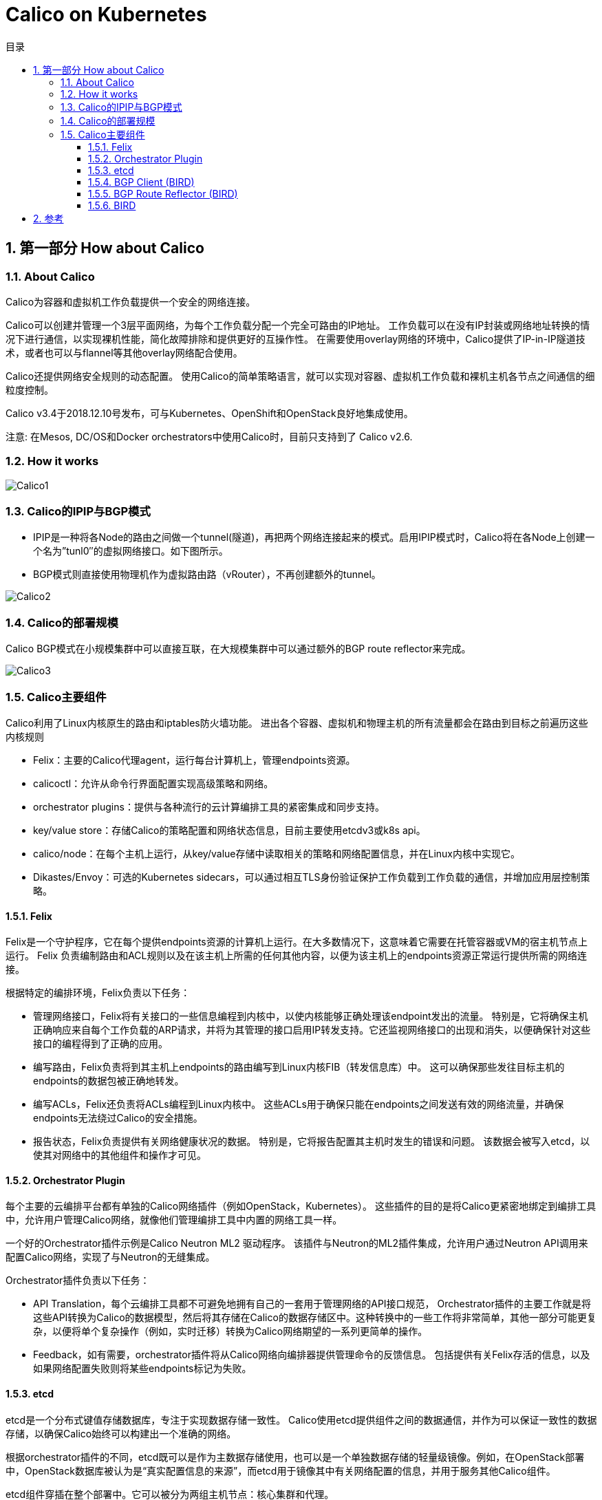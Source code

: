 = Calico on Kubernetes
:toc:
:toc-title: 目录
:toclevels: 5
:sectnums:

== 第一部分 How about Calico
=== About Calico
Calico为容器和虚拟机工作负载提供一个安全的网络连接。

Calico可以创建并管理一个3层平面网络，为每个工作负载分配一个完全可路由的IP地址。 工作负载可以在没有IP封装或网络地址转换的情况下进行通信，以实现裸机性能，简化故障排除和提供更好的互操作性。 在需要使用overlay网络的环境中，Calico提供了IP-in-IP隧道技术，或者也可以与flannel等其他overlay网络配合使用。

Calico还提供网络安全规则的动态配置。 使用Calico的简单策略语言，就可以实现对容器、虚拟机工作负载和裸机主机各节点之间通信的细粒度控制。

Calico v3.4于2018.12.10号发布，可与Kubernetes、OpenShift和OpenStack良好地集成使用。

注意: 在Mesos, DC/OS和Docker orchestrators中使用Calico时，目前只支持到了 Calico v2.6.

=== How it works
image:images/Calico1.png[]

=== Calico的IPIP与BGP模式
- IPIP是一种将各Node的路由之间做一个tunnel(隧道)，再把两个网络连接起来的模式。启用IPIP模式时，Calico将在各Node上创建一个名为”tunl0″的虚拟网络接口。如下图所示。
- BGP模式则直接使用物理机作为虚拟路由路（vRouter），不再创建额外的tunnel。

image:images/Calico2.png[]

=== Calico的部署规模
Calico BGP模式在小规模集群中可以直接互联，在大规模集群中可以通过额外的BGP route reflector来完成。

image:images/Calico3.png[]

=== Calico主要组件
Calico利用了Linux内核原生的路由和iptables防火墙功能。 进出各个容器、虚拟机和物理主机的所有流量都会在路由到目标之前遍历这些内核规则

- Felix：主要的Calico代理agent，运行每台计算机上，管理endpoints资源。
- calicoctl：允许从命令行界面配置实现高级策略和网络。
- orchestrator plugins：提供与各种流行的云计算编排工具的紧密集成和同步支持。
- key/value store：存储Calico的策略配置和网络状态信息，目前主要使用etcdv3或k8s api。
- calico/node：在每个主机上运行，从key/value存储中读取相关的策略和网络配置信息，并在Linux内核中实现它。
- Dikastes/Envoy：可选的Kubernetes sidecars，可以通过相互TLS身份验证保护工作负载到工作负载的通信，并增加应用层控制策略。

==== Felix
Felix是一个守护程序，它在每个提供endpoints资源的计算机上运行。在大多数情况下，这意味着它需要在托管容器或VM的宿主机节点上运行。 Felix 负责编制路由和ACL规则以及在该主机上所需的任何其他内容，以便为该主机上的endpoints资源正常运行提供所需的网络连接。

根据特定的编排环境，Felix负责以下任务：

- 管理网络接口，Felix将有关接口的一些信息编程到内核中，以使内核能够正确处理该endpoint发出的流量。 特别是，它将确保主机正确响应来自每个工作负载的ARP请求，并将为其管理的接口启用IP转发支持。它还监视网络接口的出现和消失，以便确保针对这些接口的编程得到了正确的应用。
- 编写路由，Felix负责将到其主机上endpoints的路由编写到Linux内核FIB（转发信息库）中。 这可以确保那些发往目标主机的endpoints的数据包被正确地转发。
- 编写ACLs，Felix还负责将ACLs编程到Linux内核中。 这些ACLs用于确保只能在endpoints之间发送有效的网络流量，并确保endpoints无法绕过Calico的安全措施。
- 报告状态，Felix负责提供有关网络健康状况的数据。 特别是，它将报告配置其主机时发生的错误和问题。 该数据会被写入etcd，以使其对网络中的其他组件和操作才可见。

==== Orchestrator Plugin
每个主要的云编排平台都有单独的Calico网络插件（例如OpenStack，Kubernetes）。 这些插件的目的是将Calico更紧密地绑定到编排工具中，允许用户管理Calico网络，就像他们管理编排工具中内置的网络工具一样。

一个好的Orchestrator插件示例是Calico Neutron ML2 驱动程序。 该插件与Neutron的ML2插件集成，允许用户通过Neutron API调用来配置Calico网络，实现了与Neutron的无缝集成。

Orchestrator插件负责以下任务：

- API Translation，每个云编排工具都不可避免地拥有自己的一套用于管理网络的API接口规范， Orchestrator插件的主要工作就是将这些API转换为Calico的数据模型，然后将其存储在Calico的数据存储区中。这种转换中的一些工作将非常简单，其他一部分可能更复杂，以便将单个复杂操作（例如，实时迁移）转换为Calico网络期望的一系列更简单的操作。
- Feedback，如有需要，orchestrator插件将从Calico网络向编排器提供管理命令的反馈信息。 包括提供有关Felix存活的信息，以及如果网络配置失败则将某些endpoints标记为失败。

==== etcd
etcd是一个分布式键值存储数据库，专注于实现数据存储一致性。 Calico使用etcd提供组件之间的数据通信，并作为可以保证一致性的数据存储，以确保Calico始终可以构建出一个准确的网络。

根据orchestrator插件的不同，etcd既可以是作为主数据存储使用，也可以是一个单独数据存储的轻量级镜像。例如，在OpenStack部署中，OpenStack数据库被认为是“真实配置信息的来源”，而etcd用于镜像其中有关网络配置的信息，并用于服务其他Calico组件。

etcd组件穿插在整个部署中。它可以被分为两组主机节点：核心集群和代理。

对于小型部署，核心集群可以是一个节点的etcd集群（通常与orchestrator插件组件位于同一节点上）。这种部署模型很简单但没有为etcd提供冗余。在etcd失败的情况下，orchstrator插件必须重建数据库，例如OpenStack，它需要插件从OpenStack数据库重新同步状态到etcd。

在较大的部署中，核心群集可以根据etcd管理指南进行扩展。

此外，在运行Felix或orchstrator插件的每台计算机上，会运行一个etcd代理服务。这减少了etcd核心集群上的负载，并为主机节点屏蔽了etcd服务集群的细节。在etcd集群与orchstrator插件在同一台机器上都有成员的情况下，可以放弃在该机器上使用etcd代理。

etcd负责执行以下任务：

- Data Storage，etcd以分布式、一致和容错的方式存储Calico网络的数据（对于至少三个etcd节点的cluster大小）。 这确保Calico网络始终处于已知良好状态，同时允许运行etcd的个别机器节点失败或无法访问。Calico网络数据的这种分布式存储提高了Calico组件从数据库读取的能力。
- Communication，etcd也用作组件之间的通信服务。 我们通过让非etcd组件监视键值空间中的某些点来确保他们看到已经做出的任何更改，从而允许他们及时响应这些更改。 该功能允许将状态信息提交到数据库，然后触发基于该状态数据的进一步网络配置管理。

==== BGP Client (BIRD)
Calico在每个运行Felix服务的节点上都部署一个BGP客户端。 BGP客户端的作用是读取Felix程序编写到内核中并在数据中心内分发的路由信息。

BGP客户端负责执行以下任务：

- 路由信息分发，当Felix将路由插入Linux内核FIB时，BGP客户端将接收它们并将它们分发到集群中的其他工作节点。

==== BGP Route Reflector (BIRD)
对于较大规模的部署，简单的BGP可能成为限制因素，因为它要求每个BGP客户端连接到网状拓扑中的每一个其他BGP客户端。这需要越来越多的连接，迅速变得难以维护，甚至会让一些设备的路由表撑满。

因此，在较大规模的部署中，Calico建议部署BGP Route Reflector。通常是在Internet中使用这样的组件充当BGP客户端连接的中心点，从而防止它们需要与群集中的每个BGP客户端进行通信。为了实现冗余，也可以同时部署多个BGP Route Reflector服务。Route Reflector仅仅是协助管理BGP网络，并没有endpoint数据会通过它们。

在Calico中，此BGP组件也是使用的最常见的BIRD，配置为Route Reflector运行，而不是标准BGP客户端。

BGP Route Reflector负责以下任务：

- 集中式的路由信息分发，当Calico BGP客户端将路由从其FIB通告到Route Reflector时，Route Reflector会将这些路由通告给部署集群中的其他节点。

==== BIRD
BIRD是布拉格查理大学数学与物理学院的一个学校项目，项目名是BIRD Internet Routing Daemon的缩写。 目前，它由CZ.NIC实验室开发和支持。

BIRD项目旨在开发一个功能齐全的动态IP路由守护进程，主要针对（但不限于）Linux，FreeBSD和其他类UNIX系统，并在GNU通用公共许可证下分发。详细信息参照官网https://bird.network.cz/。

作为一个开源的网络路由守护进程项目，BRID设计并支持了以下功能：

- both IPv4 and IPv6 protocols
- multiple routing tables
- the Border Gateway Protocol (BGPv4)
- the Routing Information Protocol (RIPv2, RIPng)
- the Open Shortest Path First protocol (OSPFv2, OSPFv3)
- the Babel Routing Protocol
- the Router Advertisements for IPv6 hosts
- a virtual protocol for exchange of routes between different routing tables on a single host
- a command-line interface allowing on-line control and inspection of status of the daemon
- soft reconfiguration (no need to use complex online commands to change the configuration, just edit the configuration file and notify BIRD to re-read it and it will smoothly switch itself to the new configuration, not disturbing routing protocols unless they are affected by the configuration changes)
- a powerful language for route filtering

== 参考
- https://www.kubernetes.org.cn/4960.html





